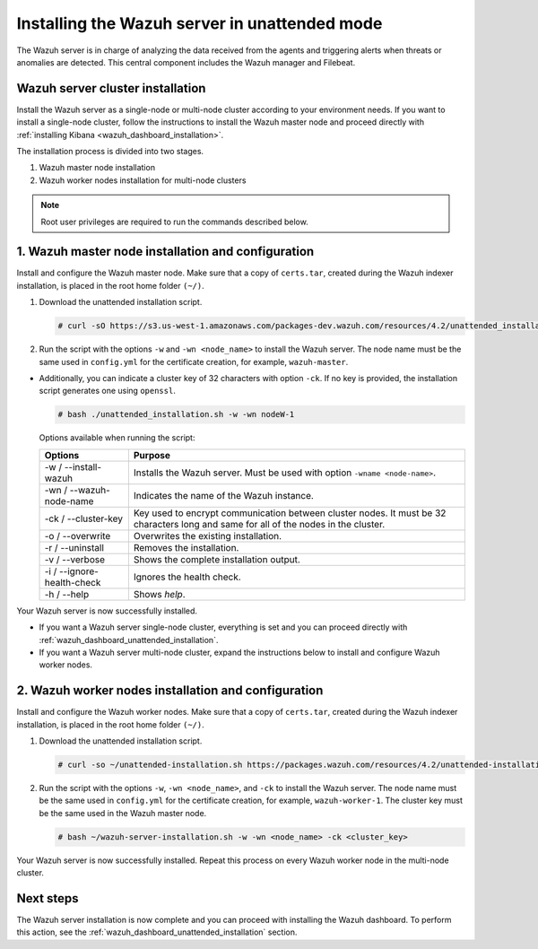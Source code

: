.. Copyright (C) 2021 Wazuh, Inc.

.. _wazuh_server_unattended:

Installing the Wazuh server in unattended mode
==============================================


The Wazuh server is in charge of analyzing the data received from the agents and triggering alerts when threats or anomalies are detected. This central component includes the Wazuh manager and Filebeat.


Wazuh server cluster installation
---------------------------------

Install the Wazuh server as a single-node or multi-node cluster according to your environment needs.  If you want to install a single-node cluster, follow the instructions to install the Wazuh master node and proceed directly with :ref:`installing Kibana <wazuh_dashboard_installation>`.

The installation process is divided into two stages.  

#. Wazuh master node installation

#. Wazuh worker nodes installation for multi-node clusters

.. note:: Root user privileges are required to run the commands described below.

1. Wazuh master node installation and configuration
----------------------------------------------------

.. raw:: html

  <div class="accordion-section open">


Install and configure the Wazuh master node. Make sure that a copy of ``certs.tar``, created during the Wazuh indexer installation, is placed in the root home folder ``(~/)``.

#. Download the unattended installation script. 

   .. code-block:: console
   
       # curl -sO https://s3.us-west-1.amazonaws.com/packages-dev.wazuh.com/resources/4.2/unattended_installation.sh

#. Run the script with the options ``-w`` and ``-wn <node_name>`` to install the Wazuh server. The node name must be the same used in ``config.yml`` for the certificate creation, for example, ``wazuh-master``.
 
- Additionally, you can indicate a cluster key of 32 characters with option ``-ck``. If no key is provided, the installation script generates one using ``openssl``.

  .. code-block:: console
  
         # bash ./unattended_installation.sh -w -wn nodeW-1

  Options available when running the script:
  
  +-------------------------------+----------------------------------------------------------------------------------------------------------------------------------------------+
  | Options                       | Purpose                                                                                                                                      |
  +===============================+==============================================================================================================================================+
  | -w / --install-wazuh          | Installs the Wazuh server. Must be used with option ``-wname <node-name>``.                                                                  |
  +-------------------------------+----------------------------------------------------------------------------------------------------------------------------------------------+
  | -wn / --wazuh-node-name       | Indicates the name of the Wazuh instance.                                                                                                    |
  +-------------------------------+----------------------------------------------------------------------------------------------------------------------------------------------+
  | -ck / --cluster-key           | Key used to encrypt communication between cluster nodes. It must be 32 characters long and same for all of the nodes in the cluster.         |                                          
  +-------------------------------+----------------------------------------------------------------------------------------------------------------------------------------------+
  | -o / --overwrite              | Overwrites the existing installation.                                                                                                        |
  +-------------------------------+----------------------------------------------------------------------------------------------------------------------------------------------+
  | -r / --uninstall              | Removes the installation.                                                                                                                    |
  +-------------------------------+----------------------------------------------------------------------------------------------------------------------------------------------+
  | -v / --verbose                | Shows the complete installation output.                                                                                                      |
  +-------------------------------+----------------------------------------------------------------------------------------------------------------------------------------------+
  | -i / --ignore-health-check    | Ignores the health check.                                                                                                                    |
  +-------------------------------+----------------------------------------------------------------------------------------------------------------------------------------------+
  | -h / --help                   | Shows *help*.                                                                                                                                |
  +-------------------------------+----------------------------------------------------------------------------------------------------------------------------------------------+  

Your Wazuh server is now successfully installed. 

- If you want a Wazuh server single-node cluster, everything is set and you can proceed directly with :ref:`wazuh_dashboard_unattended_installation`.
      
- If you want a Wazuh server multi-node cluster, expand the instructions below to install and configure Wazuh worker nodes. 


2. Wazuh worker nodes installation and configuration
----------------------------------------------------

.. raw:: html

  <div class="accordion-section">


Install and configure the Wazuh worker nodes. Make sure that a copy of ``certs.tar``, created during the Wazuh indexer installation, is placed in the root home folder ``(~/)``.

#. Download the unattended installation script. 

   .. code-block:: console
   
       # curl -so ~/unattended-installation.sh https://packages.wazuh.com/resources/4.2/unattended-installation/unattended-installation.sh 

#. Run the script with the options ``-w``, ``-wn <node_name>``, and ``-ck`` to install the Wazuh server. The node name must be the same used in ``config.yml`` for the certificate creation, for example, ``wazuh-worker-1``. The cluster key must be the same used in the Wazuh master node. 
 
   .. code-block:: console
   
       # bash ~/wazuh-server-installation.sh -w -wn <node_name> -ck <cluster_key> 

Your Wazuh server is now successfully installed. Repeat this process on every Wazuh worker node in the multi-node cluster. 

Next steps
----------
  
The Wazuh server installation is now complete and you can proceed with installing the Wazuh dashboard. To perform this action, see the :ref:`wazuh_dashboard_unattended_installation` section.  
